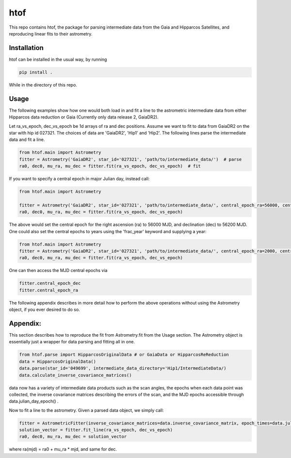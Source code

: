 htof
===============

This repo contains htof, the package for parsing intermediate data from the Gaia and
Hipparcos Satellites, and reproducing linear fits to their astrometry.

.. image:: https://coveralls.io/repos/github/gmbrandt/HTOF/badge.svg?branch=master
    :target: https://coveralls.io/github/gmbrandt/HTOF?branch=master

.. image:: https://travis-ci.org/gmbrandt/HTOF.svg?branch=master
    :target: https://travis-ci.org/gmbrandt/HTOF


Installation
------------
htof can be installed in the usual way, by running

.. code-block:: bash

    pip install .

While in the directory of this repo.

Usage
-----
The following examples show how one would both load in and fit a line to the astrometric intermediate data
from either Hipparcos data reduction or Gaia (Currently only data release 2, GaiaDR2).

Let ra_vs_epoch, dec_vs_epoch be 1d arrays of ra and dec positions.
Assume we want to fit to data from GaiaDR2 on the star with hip id 027321. The choices of data
are 'GaiaDR2', 'Hip1' and 'Hip2'. The following lines parse the intermediate data and fit a line.

.. code-block:: python

    from htof.main import Astrometry
    fitter = Astrometry('GaiaDR2', star_id='027321', 'path/to/intermediate_data/')  # parse
    ra0, dec0, mu_ra, mu_dec = fitter.fit(ra_vs_epoch, dec_vs_epoch)  # fit

If you want to specify a central epoch in major Julian day, instead call:

.. code-block:: python

    from htof.main import Astrometry

    fitter = Astrometry('GaiaDR2', star_id='027321', 'path/to/intermediate_data/', central_epoch_ra=56000, central_epoch_dec=56200, central_epoch_fmt='MJD')
    ra0, dec0, mu_ra, mu_dec = fitter.fit(ra_vs_epoch, dec_vs_epoch)

The above would set the central epoch for the right ascension (ra) to 56000 MJD, and declination (dec) to 56200 MJD.
One could also set the central epochs to years using the 'frac_year' keyword and supplying a year:

.. code-block:: python

    from htof.main import Astrometry
    fitter = Astrometry('GaiaDR2', star_id='027321', 'path/to/intermediate_data/', central_epoch_ra=2000, central_epoch_dec=2000, central_epoch_fmt='frac_year')
    ra0, dec0, mu_ra, mu_dec = fitter.fit(ra_vs_epoch, dec_vs_epoch)

One can then access the MJD central epochs via

.. code-block:: python

    fitter.central_epoch_dec
    fitter.central_epoch_ra

The following appendix describes in more detail how to perform the above operations without
using the Astrometry object, if you ever desired to do so.

Appendix:
-----
This section describes how to reproduce the fit from Astrometry.fit from the Usage section. The
Astrometry object is essentially just a wrapper for data parsing and fitting all in one.

.. code-block:: python

    from htof.parse import HipparcosOriginalData # or GaiaData or HipparcosReReduction
    data = HipparcosOriginalData()
    data.parse(star_id='049699', intermediate_data_directory='Hip1/IntermediateData/)
    data.calculate_inverse_covariance_matrices()

data now has a variety of intermediate data products such as the scan angles, the epochs when each
data point was collected, the inverse covariance matrices describing the errors of the scan,
and the MJD epochs accessible through data.julian_day_epoch() .

Now to fit a line to the astrometry. Given a parsed data object, we simply call:

.. code-block:: python

    fitter = AstrometricFitter(inverse_covariance_matrices=data.inverse_covariance_matrix, epoch_times=data.julian_day_epoch())
    solution_vector = fitter.fit_line(ra_vs_epoch, dec_vs_epoch)
    ra0, dec0, mu_ra, mu_dec = solution_vector

where ra(mjd) = ra0 + mu_ra * mjd, and same for dec.
